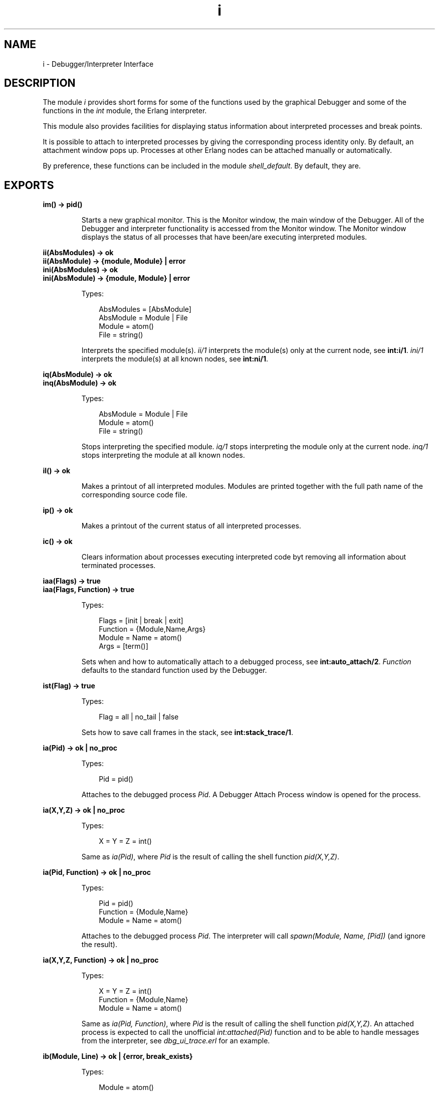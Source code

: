 .TH i 3 "debugger 4.0" "Ericsson AB" "Erlang Module Definition"
.SH NAME
i \- Debugger/Interpreter Interface
.SH DESCRIPTION
.LP
The module \fIi\fR\& provides short forms for some of the functions used by the graphical Debugger and some of the functions in the \fIint\fR\& module, the Erlang interpreter\&.
.LP
This module also provides facilities for displaying status information about interpreted processes and break points\&.
.LP
It is possible to attach to interpreted processes by giving the corresponding process identity only\&. By default, an attachment window pops up\&. Processes at other Erlang nodes can be attached manually or automatically\&.
.LP
By preference, these functions can be included in the module \fIshell_default\fR\&\&. By default, they are\&.
.SH EXPORTS
.LP
.B
im() -> pid()
.br
.RS
.LP
Starts a new graphical monitor\&. This is the Monitor window, the main window of the Debugger\&. All of the Debugger and interpreter functionality is accessed from the Monitor window\&. The Monitor window displays the status of all processes that have been/are executing interpreted modules\&.
.RE
.LP
.B
ii(AbsModules) -> ok
.br
.B
ii(AbsModule) -> {module, Module} | error
.br
.B
ini(AbsModules) -> ok
.br
.B
ini(AbsModule) -> {module, Module} | error
.br
.RS
.LP
Types:

.RS 3
AbsModules = [AbsModule]
.br
AbsModule = Module | File
.br
 Module = atom()
.br
 File = string()
.br
.RE
.RE
.RS
.LP
Interprets the specified module(s)\&. \fIii/1\fR\& interprets the module(s) only at the current node, see \fBint:i/1\fR\&\&. \fIini/1\fR\& interprets the module(s) at all known nodes, see \fBint:ni/1\fR\&\&.
.RE
.LP
.B
iq(AbsModule) -> ok
.br
.B
inq(AbsModule) -> ok
.br
.RS
.LP
Types:

.RS 3
AbsModule = Module | File
.br
 Module = atom()
.br
 File = string()
.br
.RE
.RE
.RS
.LP
Stops interpreting the specified module\&. \fIiq/1\fR\& stops interpreting the module only at the current node\&. \fIinq/1\fR\& stops interpreting the module at all known nodes\&.
.RE
.LP
.B
il() -> ok
.br
.RS
.LP
Makes a printout of all interpreted modules\&. Modules are printed together with the full path name of the corresponding source code file\&.
.RE
.LP
.B
ip() -> ok
.br
.RS
.LP
Makes a printout of the current status of all interpreted processes\&.
.RE
.LP
.B
ic() -> ok
.br
.RS
.LP
Clears information about processes executing interpreted code byt removing all information about terminated processes\&.
.RE
.LP
.B
iaa(Flags) -> true
.br
.B
iaa(Flags, Function) -> true
.br
.RS
.LP
Types:

.RS 3
Flags = [init | break | exit]
.br
Function = {Module,Name,Args}
.br
 Module = Name = atom()
.br
 Args = [term()]
.br
.RE
.RE
.RS
.LP
Sets when and how to automatically attach to a debugged process, see \fBint:auto_attach/2\fR\&\&. \fIFunction\fR\& defaults to the standard function used by the Debugger\&.
.RE
.LP
.B
ist(Flag) -> true
.br
.RS
.LP
Types:

.RS 3
Flag = all | no_tail | false
.br
.RE
.RE
.RS
.LP
Sets how to save call frames in the stack, see \fBint:stack_trace/1\fR\&\&.
.RE
.LP
.B
ia(Pid) -> ok | no_proc
.br
.RS
.LP
Types:

.RS 3
Pid = pid()
.br
.RE
.RE
.RS
.LP
Attaches to the debugged process \fIPid\fR\&\&. A Debugger Attach Process window is opened for the process\&.
.RE
.LP
.B
ia(X,Y,Z) -> ok | no_proc
.br
.RS
.LP
Types:

.RS 3
X = Y = Z = int()
.br
.RE
.RE
.RS
.LP
Same as \fIia(Pid)\fR\&, where \fIPid\fR\& is the result of calling the shell function \fIpid(X,Y,Z)\fR\&\&.
.RE
.LP
.B
ia(Pid, Function) -> ok | no_proc
.br
.RS
.LP
Types:

.RS 3
Pid = pid()
.br
Function = {Module,Name}
.br
 Module = Name = atom()
.br
.RE
.RE
.RS
.LP
Attaches to the debugged process \fIPid\fR\&\&. The interpreter will call \fIspawn(Module, Name, [Pid])\fR\& (and ignore the result)\&.
.RE
.LP
.B
ia(X,Y,Z, Function) -> ok | no_proc
.br
.RS
.LP
Types:

.RS 3
X = Y = Z = int()
.br
Function = {Module,Name}
.br
 Module = Name = atom()
.br
.RE
.RE
.RS
.LP
Same as \fIia(Pid, Function)\fR\&, where \fIPid\fR\& is the result of calling the shell function \fIpid(X,Y,Z)\fR\&\&. An attached process is expected to call the unofficial \fIint:attached(Pid)\fR\& function and to be able to handle messages from the interpreter, see \fIdbg_ui_trace\&.erl\fR\& for an example\&.
.RE
.LP
.B
ib(Module, Line) -> ok | {error, break_exists}
.br
.RS
.LP
Types:

.RS 3
Module = atom()
.br
Line = int()
.br
.RE
.RE
.RS
.LP
Creates a breakpoint at \fILine\fR\& in \fIModule\fR\&\&.
.RE
.LP
.B
ib(Module, Name, Arity) -> ok | {error, function_not_found} 
.br
.RS
.LP
Types:

.RS 3
Module = Name = atom()
.br
Arity = int()
.br
.RE
.RE
.RS
.LP
Creates breakpoints at the first line of every clause of the \fIModule:Name/Arity\fR\& function\&.
.RE
.LP
.B
ir() -> ok
.br
.RS
.LP
Deletes all breakpoints\&.
.RE
.LP
.B
ir(Module) -> ok
.br
.RS
.LP
Types:

.RS 3
Module = atom()
.br
.RE
.RE
.RS
.LP
Deletes all breakpoints in \fIModule\fR\&\&.
.RE
.LP
.B
ir(Module, Line) -> ok
.br
.RS
.LP
Types:

.RS 3
Module = atom()
.br
Line = int()
.br
.RE
.RE
.RS
.LP
Deletes the breakpoint located at \fILine\fR\& in \fIModule\fR\&\&.
.RE
.LP
.B
ir(Module, Name, Arity) -> ok | {error, function_not_found} 
.br
.RS
.LP
Types:

.RS 3
Module = Name = atom()
.br
Arity = int()
.br
.RE
.RE
.RS
.LP
Deletes the breakpoints at the first line of every clause of the \fIModule:Name/Arity\fR\& function\&.
.RE
.LP
.B
ibd(Module, Line) -> ok
.br
.RS
.LP
Types:

.RS 3
Module = atom()
.br
Line = int()
.br
.RE
.RE
.RS
.LP
Makes the breakpoint at \fILine\fR\& in \fIModule\fR\& inactive\&.
.RE
.LP
.B
ibe(Module, Line) -> ok
.br
.RS
.LP
Types:

.RS 3
Module = atom()
.br
Line = int()
.br
.RE
.RE
.RS
.LP
Makes the breakpoint at \fILine\fR\& in \fIModule\fR\& active\&.
.RE
.LP
.B
iba(Module, Line, Action) -> ok
.br
.RS
.LP
Types:

.RS 3
Module = atom()
.br
Line = int()
.br
Action = enable | disable | delete
.br
.RE
.RE
.RS
.LP
Sets the trigger action of the breakpoint at \fILine\fR\& in \fIModule\fR\& to \fIAction\fR\&\&.
.RE
.LP
.B
ibc(Module, Line, Function) -> ok
.br
.RS
.LP
Types:

.RS 3
Module = atom()
.br
Line = int()
.br
Function = {Module,Name}
.br
 Name = atom()
.br
.RE
.RE
.RS
.LP
Sets the conditional test of the breakpoint at \fILine\fR\& in \fIModule\fR\& to \fIFunction\fR\&\&.
.LP
The conditional test is performed by calling \fIModule:Name(Bindings)\fR\&, where \fIBindings\fR\& is the current variable bindings\&. The function must return \fItrue\fR\& (break) or \fIfalse\fR\& (do not break)\&. Use \fIint:get_binding(Var, Bindings)\fR\& to retrieve the value of a variable \fIVar\fR\&\&.
.RE
.LP
.B
ipb() -> ok
.br
.RS
.LP
Makes a printout of all existing breakpoints\&.
.RE
.LP
.B
ipb(Module) -> ok
.br
.RS
.LP
Types:

.RS 3
Module = atom()
.br
.RE
.RE
.RS
.LP
Makes a printout of all existing breakpoints in \fIModule\fR\&\&.
.RE
.LP
.B
iv() -> atom()
.br
.RS
.LP
Returns the current version number of the interpreter\&. The same as the version number of the Debugger application\&.
.RE
.LP
.B
help() -> ok
.br
.RS
.LP
Prints help text\&.
.RE
.SH "USAGE"

.LP
Refer to the Debugger User\&'s Guide for information about the Debugger\&.
.SH "SEE ALSO"

.LP
\fIint(3)\fR\&